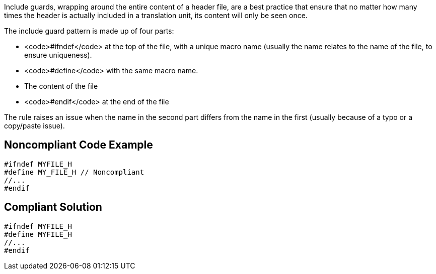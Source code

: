 Include guards, wrapping around the entire content of a header file, are a best practice that ensure that no matter how many times the header is actually included in a translation unit, its content will only be seen once. 

The include guard pattern is made up of four parts:

* <code>#ifndef</code> at the top of the file, with a unique macro name (usually the name relates to the name of the file, to ensure uniqueness).
* <code>#define</code> with the same macro name.
* The content of the file
* <code>#endif</code> at the end of the file

The rule raises an issue when the name in the second part differs from the name in the first (usually because of a typo or a copy/paste issue).


== Noncompliant Code Example

----
#ifndef MYFILE_H
#define MY_FILE_H // Noncompliant
//...
#endif
----


== Compliant Solution

----
#ifndef MYFILE_H
#define MYFILE_H
//...
#endif
----

